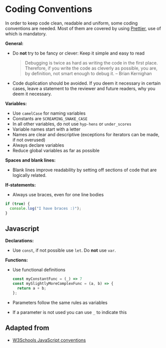 * Coding Conventions

In order to keep code clean, readable and uniform, some coding
conventions are needed. Most of them are covered by using
[[https://prettier.io/][Prettier]], use of which is mandatory.

*General:*
- Do *not* try to be fancy or clever: Keep it simple and easy to read
  #+BEGIN_QUOTE
  Debugging is twice as hard as writing the code in the first
  place. Therefore, if you write the code as cleverly as possible, you
  are, by definition, not smart enough to debug it.
  -- Brian Kernighan 
  #+END_QUOTE
- Code duplication should be avoided. If you deem it necessary in
  certain cases, leave a statement to the reviewer and future readers,
  why you deem it necessary.

*Variables:*
- Use =camelCase= for naming variables
- Constants are =SCREAMING_SNAKE_CASE=
- In all other variables, do not use =hyp-hens= or =under_scores=
- Variable names start with a letter
- Names are clear and descriptive (exceptions for iterators can be
  made, if not overused)
- Always declare variables
- Reduce global variables as far as possible

*Spaces and blank lines:*
- Blank lines improve readability by setting off sections of code that
  are logically related.

*If-statements:*
- Always use braces, even for one line bodies

#+BEGIN_SRC js
if (true) {
  console.log("I have braces :)");
}
#+END_SRC

** Javascript

*Declarations:*
- Use =const=, if not possible use =let=. Do *not* use =var=.

*Functions:*
- Use functional definitions
  #+BEGIN_SRC js
  const myConstantFunc = (_) => 7
  const mySlightlyMoreComplexFunc = (a, b) => {
    return a + b;
  };
  #+END_SRC
- Parameters follow the same rules as variables
- If a parameter is not used you can use =_= to indicate this

** Adapted from

- [[https://www.w3schools.com/js/js_conventions.asp][W3Schools JavaScript conventions]]
